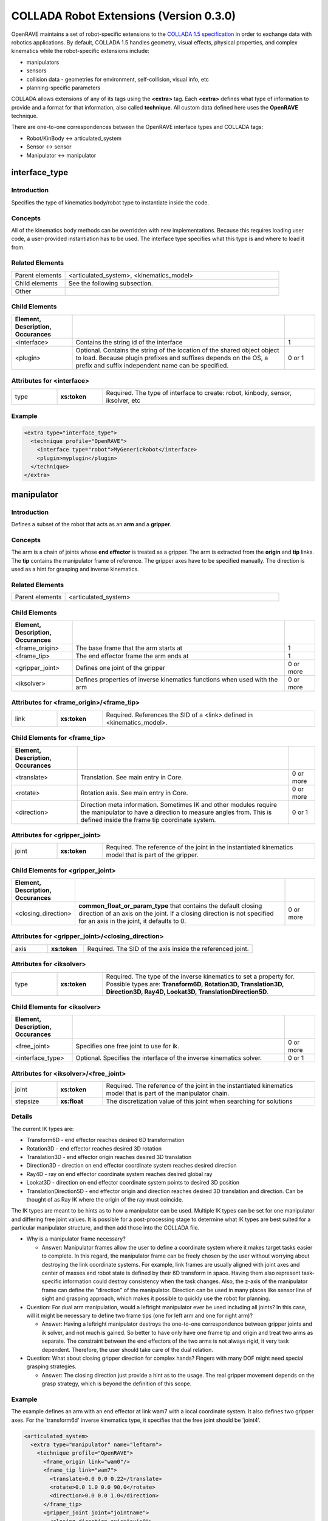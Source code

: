 .. _collada_robot_extensions:

COLLADA Robot Extensions (Version 0.3.0)
----------------------------------------

OpenRAVE maintains a set of robot-specific extensions to the `COLLADA 1.5 specification <http://www.khronos.org/collada/>`_ in order to exchange data with robotics applications. By default, COLLADA 1.5 handles geometry, visual effects, physical properties, and complex kinematics while the robot-specific extensions include:

* manipulators
* sensors
* collision data - geometries for environment, self-collision, visual info, etc
* planning-specific parameters

COLLADA allows extensions of any of its tags using the **<extra>** tag. Each **<extra>** defines what type of information to provide and a format for that information, also called **technique**. All custom data defined here uses the **OpenRAVE** technique. 

There are one-to-one correspondences between the OpenRAVE interface types and COLLADA tags:

* Robot/KinBody <-> articulated_system
* Sensor <-> sensor
* Manipulator <-> manipulator

interface_type
==============

Introduction
~~~~~~~~~~~~

Specifies the type of kinematics body/robot type to instantiate inside the code.

Concepts
~~~~~~~~

All of the kinematics body methods can be overridden with new implementations. Because this requires loading user code, a user-provided instantiation has to be used. The interface type specifies what this type is and where to load it from.

Related Elements
~~~~~~~~~~~~~~~~

.. csv-table::
  :class: collada
  :delim: |
  :widths: 20, 80
  
  Parent elements | <articulated_system>, <kinematics_model>
  Child elements | See the following subsection.
  Other | 

Child Elements
~~~~~~~~~~~~~~

.. csv-table::
  :class: collada
  :delim: |
  :widths: 20, 70, 10
  :header: Element, Description, Occurances
  
  <interface> | Contains the string id of the interface | 1
  <plugin> | Optional. Contains the string of the location of the shared object object to load. Because plugin prefixes and suffixes depends on the OS, a prefix and suffix independent name can be specified. | 0 or 1

Attributes for <interface>
~~~~~~~~~~~~~~~~~~~~~~~~~~

.. csv-table::
  :class: collada
  :delim: |
  :widths: 15, 15, 70

  type | **xs:token** | Required. The type of interface to create: robot, kinbody, sensor, iksolver, etc

Example
~~~~~~~

.. code-block:: xml

  <extra type="interface_type">
    <technique profile="OpenRAVE">
      <interface type="robot">MyGenericRobot</interface>
      <plugin>myplugin</plugin>
    </technique>
  </extra>

manipulator
===========

Introduction
~~~~~~~~~~~~

Defines a subset of the robot that acts as an **arm** and a **gripper**.

Concepts
~~~~~~~~

The arm is a chain of joints whose **end effector** is treated as a gripper. The arm is extracted from the **origin** and **tip** links. The **tip** contains the manipulator frame of reference. The gripper axes have to be specified manually. The direction is used as a hint for grasping and inverse kinematics.

Related Elements
~~~~~~~~~~~~~~~~

.. csv-table::
  :class: collada
  :delim: |
  :widths: 20, 80
  
  Parent elements | <articulated_system>

Child Elements
~~~~~~~~~~~~~~

.. csv-table::
  :class: collada
  :delim: |
  :widths: 20, 70, 10
  :header: Element, Description, Occurances
  
  <frame_origin> | The base frame that the arm starts at | 1
  <frame_tip> | The end effector frame the arm ends at | 1
  <gripper_joint> | Defines one joint of the gripper | 0 or more
  <iksolver> | Defines properties of inverse kinematics functions when used with the arm | 0 or more

Attributes for <frame_origin>/<frame_tip>
~~~~~~~~~~~~~~~~~~~~~~~~~~~~~~~~~~~~~~~~~

.. csv-table::
  :class: collada
  :delim: |
  :widths: 15, 15, 70

  link | **xs:token** | Required. References the SID of a <link> defined in <kinematics_model>.

Child Elements for <frame_tip>
~~~~~~~~~~~~~~~~~~~~~~~~~~~~~~

.. csv-table::
  :class: collada
  :delim: |
  :header: Element, Description, Occurances
  
  <translate> | Translation. See main entry in Core. | 0 or more
  <rotate> | Rotation axis. See main entry in Core. | 0 or more
  <direction> | Direction meta information. Sometimes IK and other modules require the manipulator to have a direction to measure angles from. This is defined inside the frame tip coordinate system. | 0 or 1

Attributes for <gripper_joint>
~~~~~~~~~~~~~~~~~~~~~~~~~~~~~~

.. csv-table::
  :class: collada
  :delim: |
  :widths: 15, 15, 70

  joint | **xs:token** | Required. The reference of the joint in the instantiated kinematics model that is part of the gripper.

Child Elements for <gripper_joint>
~~~~~~~~~~~~~~~~~~~~~~~~~~~~~~~~~~

.. csv-table::
  :class: collada
  :delim: |
  :widths: 20, 70, 10
  :header: Element, Description, Occurances
  
  <closing_direction> | **common_float_or_param_type** that contains the default closing direction of an axis on the joint. If a closing direction is not specified for an axis in the joint, it defaults to 0. | 0 or more

Attributes for <gripper_joint>/<closing_direction>
~~~~~~~~~~~~~~~~~~~~~~~~~~~~~~~~~~~~~~~~~~~~~~~~~~

.. csv-table::
  :class: collada
  :delim: |
  :widths: 15, 15, 70

  axis | **xs:token** | Required. The SID of the axis inside the referenced joint.

Attributes for <iksolver>
~~~~~~~~~~~~~~~~~~~~~~~~~

.. csv-table::
  :class: collada
  :delim: |
  :widths: 15, 15, 70

  type | **xs:token** | Required. The type of the inverse kinematics to set a property for. Possible types are: **Transform6D, Rotation3D, Translation3D, Direction3D, Ray4D, Lookat3D, TranslationDirection5D**.

Child Elements for <iksolver>
~~~~~~~~~~~~~~~~~~~~~~~~~~~~~

.. csv-table::
  :class: collada
  :delim: |
  :widths: 20, 70, 10
  :header: Element, Description, Occurances

  <free_joint> | Specifies one free joint to use for ik. | 0 or more
  <interface_type> | Optional. Specifies the interface of the inverse kinematics solver. | 0 or 1

Attributes for <iksolver>/<free_joint>
~~~~~~~~~~~~~~~~~~~~~~~~~~~~~~~~~~~~~~

.. csv-table::
  :class: collada
  :delim: |
  :widths: 15, 15, 70

  joint | **xs:token** | Required. The reference of the joint in the instantiated kinematics model that is part of the manipulator chain.
  stepsize | **xs:float** | The discretization value of this joint when searching for solutions

Details
~~~~~~~

The current IK types are:

* Transform6D - end effector reaches desired 6D transformation
* Rotation3D - end effector reaches desired 3D rotation
* Translation3D - end effector origin reaches desired 3D translation
* Direction3D - direction on end effector coordinate system reaches desired direction
* Ray4D - ray on end effector coordinate system reaches desired global ray
* Lookat3D - direction on end effector coordinate system points to desired 3D position
* TranslationDirection5D - end effector origin and direction reaches desired 3D translation and direction. Can be thought of as Ray IK where the origin of the ray must coincide.

The IK types are meant to be hints as to how a manipulator can be used. Multiple IK types can be set for one manipulator and differing free joint values. It is possible for a post-processing stage to determine what IK types are best suited for a particular manipulator structure, and then add those into the COLLADA file.

* Why is a manipulator frame necessary?

  * Answer: Manipulator frames allow the user to define a coordinate system where it makes target tasks easier to complete. In this regard, the manipulator frame can be freely chosen by the user without worrying about destroying the link coordinate systems. For example, link frames are usually aligned with joint axes and center of masses and robot state is defined by their 6D transform in space. Having them also represent task-specific information could destroy consistency when the task changes. Also, the z-axis of the manipulator frame can define the "direction" of the manipulator. Direction can be used in many places like sensor line of sight and grasping approach, which makes it possible to quickly use the robot for planning.

* Question: For dual arm manipulation, would a leftright manipulator ever be used including all joints? In this case, will it might be necessary to define two frame tips (one for left arm and one for right arm)?

  * Answer: Having a leftright manipulator destroys the one-to-one correspondence between gripper joints and ik solver, and not much is gained. So better to have only have one frame tip and origin and treat two arms as separate. The constraint between the end effectors of the two arms is not always rigid, it very task dependent. Therefore, the user should take care of the dual relation.

* Question: What about closing gripper direction for complex hands? Fingers with many DOF might need special grasping strategies.

  * Answer: The closing direction just provide a hint as to the usage. The real gripper movement depends on the grasp strategy, which is beyond the definition of this scope. 

Example
~~~~~~~

The example defines an arm with an end effector at link wam7 with a local coordinate system. It also defines two gripper axes. For the 'transform6d' inverse kinematics type, it specifies that the free joint should be 'joint4'.

.. code-block:: xml

  <articulated_system>
    <extra type="manipulator" name="leftarm">
      <technique profile="OpenRAVE">
        <frame_origin link="wam0"/>
        <frame_tip link="wam7">
          <translate>0.0 0.0 0.22</translate>
          <rotate>0.0 1.0 0.0 90.0</rotate>
          <direction>0.0 0.0 1.0</direction>
        </frame_tip>
        <gripper_joint joint="jointname">
          <closing_direction axis="axis0">
            <float>1</float>
          </closing_direction>
        </gripper_joint>
        <gripper_joint joint="jointname2">
          <closing_direction axis="axis0">
            <float>-1</float>
          </closing_direction>
        </gripper_joint>
        <iksolver type="Transform6D">
          <free_joint joint="jointname3"/>
          <interface_type>
            <technique profile="OpenRAVE">
              <interface>WAM7ikfast</interface>
              <plugin>WAM7ikfast</plugin>
            </technique>
          </interface_type>
        </iksolver>
        <iksolver type="Translation3D">
          <free_joint joint="jointname4"/>
        </iksolver>
      </technique>
    </extra>
  </articulated_system>

.. _collada_dynamic_rigid_constraints:

dynamic_rigid_constraints
=========================

Introduction
~~~~~~~~~~~~

Defines a list of rigid constraints within pairs of bodies modeling dynamic inter-relationships of physics models like a robot hand grabbing an object.

Concepts
~~~~~~~~

Allows new rigid constraints to be specified that are not associated with physics models, but instead of with the instantiated physics and visual scenes. Common rigid constraints for robotics are:

- a robot hand grasping an object with its hand.
- robot grasping a tool, which then grasps the object
- robot hand grasps a cylindrical pole, so it is free to rotate the hand with respect to the cylinder axis.

Related Elements
~~~~~~~~~~~~~~~~

.. csv-table::
  :class: collada
  :delim: |
  :widths: 20, 80
  
  Parent elements | <instance_physics_scene>

Child Elements
~~~~~~~~~~~~~~

.. csv-table::
  :class: collada
  :delim: |
  :widths: 20, 70, 10
  :header: Element, Description, Occurances
  
  <rigid_constraint> | A list of rigid constraints | 0 or more

Details
~~~~~~~

Example
~~~~~~~

Describes robot whose physics model SID is **pmodel1_inst** grabbing with its **rigid_hand** link an object whose physics model SID is **pmodel2_inst**. **rigid_hand** is the SID of the **<instance_rigid_body>** inside **pmodel1_inst**.

.. code-block:: xml

  <instance_physics_scene url="#pscene">
    <extra type="dynamic_rigid_constraints">
      <technique profile="OpenRAVE">
        <rigid_constraint>
          <ref_attachment rigid_body="pmodel1_inst/rigid_hand"/>
          <attachment rigid_body="pmodel2_inst/rigid0"/>
        </rigid_constraint>
      </technique>
    </extra>
  </instance_physics_scene>


collision
=========

Introduction
~~~~~~~~~~~~

Links all possible collision meshes and properties for one kinematics body. The meshes depends on the usage.

Concepts
~~~~~~~~

A link can have three different collision meshes:

* for visual rendering
* for self-collisions
* for environment collisions

For each link, COLLADA will store three geometries in the **<library_geometries>**. The geometries will have an <extra> tag that specifies which usage they are meant to. The **self** and **env** will be referenced inside the visual geometry.

The tag also stores information about what pairs of links can be completely ignored from self-collision detection. These links are either adjacent to each other, or so far from each other that no configuration of the robot can get them into possible collision.

Related Elements
~~~~~~~~~~~~~~~~

.. csv-table::
  :class: collada
  :delim: |
  
  Parent elements | <kinematics_model>

Child Elements
~~~~~~~~~~~~~~

.. csv-table::
  :class: collada
  :delim: |
  :widths: 20, 70, 10
  :header: Element, Description, Occurances

  <bind_instance_geometry> | The geometry used for a particular link | 0 or more
  <ignore_link_pair> | Specifies two links pairs whose self-collision should not be checked | 0 or more

Attributes for <bind_instance_geometry>
~~~~~~~~~~~~~~~~~~~~~~~~~~~~~~~~~~~~~~~

.. csv-table::
  :class: collada
  :delim: |
  :widths: 15, 15, 70

  type | **xs:token** | Required. The usage type: **environment** or **self**
  link | **xs:token** | Required. References the SID of a <link> defined in <kinematics_model>. This link is where the geometries will be added.
  url | **xs:anyURI** | Required. The URL of the location of the <geometry> element to instantiate. Can refer to a local instance or external reference.

Attributes for <ignore_link_pair>
~~~~~~~~~~~~~~~~~~~~~~~~~~~~~~~~~

.. csv-table::
  :class: collada
  :delim: |
  :widths: 15, 15, 70

  link0 | **xs:token** | Required. References the SID of a <link> defined in <kinematics_model>. One of the links defining the pair to be ignored.
  link1 | **xs:token** | Required. References the SID of a <link> defined in <kinematics_model>. One of the links defining the pair to be ignored.

Details
~~~~~~~

Convex decompositions can be defined by using one geometry per convex hull and attaching multiple geometries to the same link.

<ignore_link_pair> tags help self-collision detection to help prune possibilities. The adjacency information is not just the neighboring links. It is also meant to prune any collisions between two links that *cannot* possibly happen if the robot maintains its joint limits. This information depends not only on the kinematics of the robot, but also on the geometry of every link. Also for triplets of joints j1, j2, j3 that intersect at a common axis, you would want to add (j1,j2),(j2,j3),(j1,j3).

Example
~~~~~~~

.. code-block:: xml

  <library_visual_scenes>
    <node id="mynode">
      <instance_geometry url="#linka_vis0"/>
      <instance_geometry url="#linka_vis1"/>
    </node>
  </library_visual_scenes>
  <library_geometries>
    <geometry id="linka_vis0"/>
    <geometry id="linka_vis1"/>
    <geometry id="linka_env0"/>
    <geometry id="linka_env1"/>
    <geometry id="linka_self"/>
    <geometry id="linkb_env0"/>
  </library_geometries>
  <library_kinematics_models>
    <kinematics_model>
      <extra type="collision">
        <technique profile="OpenRAVE">
          <bind_instance_geometry type="environment" link="linka" url="#linka_env0"/>
          <bind_instance_geometry type="environment" link="linka" url="#linka_env1"/>
          <bind_instance_geometry type="self" link="linka" url="#linka_self"/>
          <bind_instance_geometry type="environment" link="linkb" url="#linkb_env0"/>
          <ignore_link_pair link0="linka" link1="linkb"/>
        </technique>
      </extra>
  </library_kinematics_models>

.. _collada_geometry_info:

geometry_info
=============

Introduction
~~~~~~~~~~~~

Uses the COLLADA Physics specification of Analytical Shapes to summarize geometric information in simpler terms like box, cylinder, sphere, etc.

Concepts
~~~~~~~~

A simple geometric element like an oriented box can be very difficult to exactly define with
triangle meshes or brep presentations. Furthermore, elements like spheres must use brep, which
require a deep understanding of the new brep specification. By using the **<geometry_info>**
element, a user can give a hint to the user as to what shape the geometry mesh represents using the
physics specifications like **<box>**.

In order to represent an oriented bounding box, a coordinate system can be defined within
**<geometry_info>** by using the **<translate>** and **<rotate>** tags.

Related Elements
~~~~~~~~~~~~~~~~

.. csv-table::
  :class: collada
  :delim: |
  
  Parent elements | <geometry>

Child Elements
~~~~~~~~~~~~~~

.. csv-table::
  :class: collada
  :delim: |
  :widths: 20, 70, 10
  :header: Element, Description, Occurances

  <visible> | Contains a **common_bool_or_param_type** that specifies whether the geometry is visible or not. | 0 or 1
  <translate> | Translate the simple geometry shape. See main entry in Core. | 0 or more
  <rotate> | Rotation axis for rotating the simple geometry. See main entry in Core. | 0 or more
  *geometry of the shape* | An inline definition using one of the following COLLADA Physics analytical shape elements: **<plane>**, **<box>**, **<sphere>**, **<cylinder>**, or **<capsule>** | 0 or 1

Attributes for <parameters>
~~~~~~~~~~~~~~~~~~~~~~~~~~~

Details
~~~~~~~

It is possible to only define the local coordinate system of the geometry without defining an extra analytical shape.

Example
~~~~~~~

Translation box center to (0,0,0.5) and rotate 45 degrees around z axis.

.. code-block:: xml

  <geometry>
    <extra type="geometry_info">
      <technique profile="OpenRAVE">
        <box>
          <half_extents>0.1 0.2 0.3</half_extents>
        </box>
        <translate>0 0 0.5</translate>
        <rotate>0 0 1 45</rotate>
        <visible><bool>true</bool></visible>
      </technique>
    </extra>
  </geometry>

library_sensors
===============

Introduction
~~~~~~~~~~~~

Provides a library in which to place <sensor> elements.

Concepts
~~~~~~~~

Allows sensors to be stored as modular resources in libraries. Can be easily referenced through files.

Related Elements
~~~~~~~~~~~~~~~~

.. csv-table::
  :class: collada
  :delim: |
  
  Parent elements | <COLLADA>

sensor
======

Introduction
~~~~~~~~~~~~

Defines a sensor's type and the geometric and intrinsic parameters.

Concepts
~~~~~~~~

Each sensor will be associated with a particular sensor type; depending on the sensor type, the parameters that need to be set will change. The parameters should contain everything necessary to simulate the sensor accurately. They *should not* contain parameters that define the format and transfer of the data.

Related Elements
~~~~~~~~~~~~~~~~

.. csv-table::
  :class: collada
  :delim: |

  Parent elements | <articulated_system>

Attributes
~~~~~~~~~~

.. csv-table::
  :class: collada
  :delim: |
  :widths: 15, 15, 70

  type | **xs:token** | Required. The type of the sensor. Possible types are: **base_pinhole_camera, base_stereo_camera, base_laser2d, base_laser3d, base_flash_laser, base_encoder, base_force6d, base_imu, base_odometry**
  id | **xs:ID** | Required. A text string containing the unique identifier of the <sensor> element. This value must be unique within the instance document.

Child Elements
~~~~~~~~~~~~~~

**common**:

.. csv-table::
  :class: collada
  :delim: |
  :widths: 20, 70, 10
  :header: Element, Description, Occurances

  <interface_type> | Optional. Contains the interface type to load the sensor with. | 0 or 1

**type base_pinhole_camera**:

Simple pin hole camera defined by an intrinsic matrix. The camera can support multiple image dimensions with multiple channel formats. It is not clear whether all supported formats for one camera should be enumerated in one <sensor> tag, or there should be multiple sensor tags for each different type where the sensors are exclusively mutual.

.. csv-table::
  :class: collada
  :delim: |
  :widths: 20, 70, 10
  
  <image_dimensions> | Contains a **int3_type** that specifies the image width, height, and channels. | 1
  <format> | Contains a string that specifies the format of every value in the image. Possible types are **uint8, uint16, uint32, int8, int16, int32, float32, float64**. | 1
  <measurement_time> | Contains a **float_type** that specifies time between images (ie exposure time). | 0 or 1
  <intrinsic> | Contains a **float2x3_type** that specifies the intrinsic parameters defining the principal point, field of view, and skew. | 1
  <focal_length> | Contains a **float_type** that specifies the physical focal length of the camera. | 0 or 1
  <distortion_model> | The distortion model to use. It has a **type** attribute specifying the actual model type, and contains a **list_of_floats_type** that specifies the distortion coefficients of the model. | 0 or 1

**type base_stereo_camera:**

Uses two cameras together to extract a depth map. The stereo camera's coordinate system is in the first instanced camera.

.. csv-table::
  :class: collada
  :delim: |
  :widths: 20, 70, 10
  
  <instance_sensor> | The camera sensors, the scan time should be equal | 2

Attributes for <instance_sensor>
~~~~~~~~~~~~~~~~~~~~~~~~~~~~~~~~

.. csv-table::
  :class: collada
  :delim: |
  :widths: 15, 15, 70

  url | **xs:anyURI** | Required. The URL of the location of the <sensor> element to instantiate.

Child Elements for <instance_sensor>
~~~~~~~~~~~~~~~~~~~~~~~~~~~~~~~~~~~~

.. csv-table::
  :class: collada
  :delim: |
  :widths: 20, 70, 10
  :header: Element, Description, Occurances

  <rectification> | Contains a **float3x3_type** that specifies a homography which takes an image to the ideal stereo image plane so that epipolar lines in both stereo images are parallel. The homography transforms from the second image to the first image. | 1

**type base_laser2d**:

Single scan from a planar laser range-finder along the xy plane.

.. csv-table::
  :class: collada
  :delim: |
  :widths: 20, 70, 10
  
  <angle_range> | Contains a **float2_type** that specifies the minimum and maximum angles (degrees) of the laser range. | 1
  <distance_range> | Contains a **float2_type** that specifies the minimum and maximum distance of the laser. | 1
  <angle_increment> | Contains a **float_type** that specifies the angular distance between measurements (degrees). | 1
  <time_increment> | Contains a **float_type** that specifies the time between measurements (seconds). If your scanner is moving, this will be used in interpolating position of 3d points. | 1
  <measurement_time> | Contains a **float_type** that specifies the time between scans (seconds) | 1

**type base_laser3d:**

**type base_flash_laser:**

**type base_encoder:**

**type base_force6d:**

.. csv-table::
  :class: collada
  :delim: |
  :widths: 20, 70, 10
  
  <load_range_force> | Contains a **float3_type** that specifies the maximum force around the XYZ axes the sensor can accurately measure before saturating. Units are **Mass * Distance² * Time-²**. | 0 or 1
  <load_range_torque> | Contains a **float3_type** that specifies the maximum torque around the XYZ axes the sensor can accurately measure before saturating. Units are **Mass * Distance * Time-²**. | 0 or 1
  <load_resolution_force> | Contains a **float3_type** that specifies the sensing resolution of the forces being measured around the XYZ axes. Units are **Mass * Distance² * Time-²**. | 0 or 1
  <load_resolution_torque> | Contains a **float3_type** that specifies the sensing resolution of the torques being measured around the XYZ axes. Units are **Mass * Distance² * Time-²**. | 0 or 1
  <load_capacity_range_force> | Contains a **float3_type** that specifies the maximum force around the XYZ axes the sensor can withstand before breaking. Units are **Mass * Distance² * Time-²**. | 0 or 1
  <load_capacity_range_torque> | Contains a **float3_type** that specifies the maximum torque around the XYZ axes the sensor can withstand before breaking. Units are **Mass * Distance² * Time-²**. | 0 or 1

**type base_imu:**

.. csv-table::
  :class: collada
  :delim: |
  :widths: 20, 70, 10
  
  <measurement_time> | Contains a **float_type** that specifies the time between scans (seconds). | 1
  <rotation_covariance> | The uncertainty covariance matrix (3x3 row-major matrix) in x, y, and z axes. | 1
  <angular_velocity_covariance> | The uncertainty covariance matrix (3x3 row-major matrix) in x, y, and z axes. | 1
  <linear_acceleration_covariance> | The uncertainty covariance matrix (3x3 row-major matrix) in x, y, and z axes. | 1

**type base_odometry:**

.. csv-table::
  :class: collada
  :delim: |
  :widths: 20, 70, 10
  
  <measurement_time> | Contains a **float_type** that specifies the time between scans (seconds). | 1
  <target> | The name of the target whose odometry is being measured | 0 or 1

Example
~~~~~~~

Example using a default sensor with a custom interface

.. code-block:: xml

  <extra type="library_sensors" id="libsensors">
    <technique profile="OpenRAVE">
      <sensor type="base_laser2d" id="ExampleLaser1">
        <angle_min>-90</angle_min>
        <angle_max>90</angle_max>
        <range_min>0.01</range_min>
        <range_max>4.0</range_max>
        <angle_increment>1</angle_increment>
        <time_increment>0.0005</time_increment>
        <measurement_time>0.025</measurement_time>
        <interface_type>
          <technique profile="OpenRAVE">
            <interface>BaseLaser2D</interface>
          </technique>
        </interface_type>
      </sensor>
    </technique>
  </extra>

Using a non-default, custom sensor

.. code-block:: xml

  <extra type="library_sensors" id="libsensors">
    <technique profile="OpenRAVE">
      <sensor type="BaseLaser2D" id="ExampleLaser1">
        <minangle>-135</minangle>
        <maxangle>135</maxangle>
        <resolution>0.35</resolution>
        <maxrange>5</maxrange>
        <scantime>0.1</scantime>
        <color>0.5 0.5 1</color>
      </sensor>
    </technique>
  </extra>

Develop a formal sensor XML file format for different sensor types.

attach_sensor
=============

Introduction
~~~~~~~~~~~~

Attaches a sensor to a link of the robot.

Concepts
~~~~~~~~

The sensor comes from the sensor library. It can be attached anywhere onto a link defined from the kinematics section. The sensor will maintain a constant transformation between the link.

Related Elements
~~~~~~~~~~~~~~~~

.. csv-table::
  :class: collada
  :delim: |
  
  Parent elements | <articulated_system>

Child Elements
~~~~~~~~~~~~~~

.. csv-table::
  :class: collada
  :delim: |
  :widths: 20, 70, 10
  :header: Element, Description, Occurances

  <instance_sensor> | Instantiate a sensor. | 1
  <frame_origin> | The base link that the sensor is attached to. | 1

Attributes for <frame_origin>
~~~~~~~~~~~~~~~~~~~~~~~~~~~~~

.. csv-table::
  :class: collada
  :delim: |
  :widths: 15, 15, 70

  link | **xs:token** | Required. References the SID of a <link> defined in <kinematics_model>.

Child Elements for <frame_origin>
~~~~~~~~~~~~~~~~~~~~~~~~~~~~~~~~~

.. csv-table::
  :class: collada
  :delim: |
  :widths: 20, 70, 10
  :header: Element, Description, Occurances

  <translate> | Translation. See main entry in Core. | 0 or more
  <rotate> | Rotation axis. See main entry in Core. | 0 or more

Example
~~~~~~~

.. code-block:: xml

  <extra type="attach_sensor" name="left_head_camera">
    <technique profile="OpenRAVE">
      <instance_sensor url="#pgr_camera"/>
      <frame_origin link="head">
        <translate>0 1 0</translate>
        <rotate>0 1 0 90</rotate>
      </frame_origin>
    </technique>
  </extra>

formula/technique
=================

Introduction
~~~~~~~~~~~~

Full specifies a formula for a joint and annotates it with extra information necessary for robotics.

Concepts
~~~~~~~~

The original <formula>/<technique_common> supports only one equation for the value of the joint. More complex kinematics systems have more than one degree of freedom per joint and use the partial derivatives of the equation to compute Jacobians and simulate physics. 

This "OpenRAVE" technique for <formula> can specify partial derivatives of the position 
equation for computing velocity and accelerations.

Related Elements
~~~~~~~~~~~~~~~~

.. csv-table::
  :class: collada
  :delim: |
  
  Parent elements | <formula>

Child Elements
~~~~~~~~~~~~~~

.. csv-table::
  :class: collada
  :delim: |
  :widths: 20, 70, 10
  :header: Element, Description, Occurances

  <equation> | Equation in MathML format. Used to specify the position and partial derivatives. | 0 or more

Attributes for <equation>
~~~~~~~~~~~~~~~~~~~~~~~~~

.. csv-table::
  :class: collada
  :delim: |
  :widths: 15, 15, 70

  type | **xs:token** | Required. can be one of "position", "first_partial", or "second_partial".
  target | **xs:token** | If 'type' is "first_partial" or "second_partial", then fill this with the variable taking the partial derivative with respect to. 

Example
~~~~~~~

.. code-block:: xml

  <technique profile="OpenRAVE">
    <equation type="position">
      <math>
        <apply>
          <plus/>
          <apply>
            <times/>
            <cn>0.333330</cn>
            <csymbol encoding="COLLADA">kmodel1/joint0</csymbol>
          </apply>
          <cn>0.872700</cn>
        </apply>
      </math>
    </equation>
    <equation type="first_partial" target="kmodel1/joint0">
      <math>
        <cn>0.333330</cn>
      </math>
    </equation>
  </technique>

library_actuators
=================

Introduction
~~~~~~~~~~~~

Provides a library in which to place <actuator> elements.

Concepts
~~~~~~~~

Allows actuators to be stored as modular resources in libraries. Can be easily referenced through files.

Related Elements
~~~~~~~~~~~~~~~~

.. csv-table::
  :class: collada
  :delim: |
  
  Parent elements | <COLLADA>

actuator
========

Introduction
~~~~~~~~~~~~

An actuator provides force/momentum/action to kinematics joints.

Concepts
~~~~~~~~

Defines a actuator's physical properties necessary to simulate dynamics and control algorithms of a robot. They **should not** contain parameters that define the format and transfer of the data to and from actuators. 

Related Elements
~~~~~~~~~~~~~~~~

.. csv-table::
  :class: collada
  :delim: |
  
  Parent elements | <articulated_system>

Attributes
~~~~~~~~~~

.. csv-table::
  :class: collada
  :delim: |
  :widths: 15, 15, 70

  type | **xs:token** | Required. The type of the actuator. Possible types are: **motor**
  id | **xs:ID** | Required. A text string containing the unique identifier of the <actuator> element. This value must be unique within the instance document.

Child Elements
~~~~~~~~~~~~~~

**common**:

.. csv-table::
  :class: collada
  :delim: |
  :widths: 20, 70, 10
  :header: Element, Description, Occurances

  <interface_type> | Optional. Contains the interface type to load the actuator with. | 0 or 1

**type electric_motor**:

Converts electrical energy into mechanical energy usually using magnetic fields and conductors. The **speed** of a motor is measured in revolutions/Time (Time is defined by the <asset> tag and usually measured in seconds). DC Motor Theory References:

* http://hades.mech.northwestern.edu/index.php/Brushed_DC_Motor_Theory

* http://en.wikipedia.org/wiki/Brushed_DC_electric_motor


.. csv-table::
  :class: collada
  :delim: |
  :widths: 20, 70, 10
  
  <assigned_power_rating> | Contains a **float_type** that specifies the nominal power the electric motor can safely produce. Units are **Mass * Distance² * Time-³**. | 1
  <max_speed> | Contains a **float_type** that specifies the maximum speed of the motor. Units are **Time-¹**. | 1
  <no_load_speed> | Contains a **float_type** that specifies the speed of the motor powered by the nominal voltage when the motor provides zero torque. Units are **Time-¹**. | 0 or 1
  <nominal_torque> | Contains a **float_type** that specifies the maximum torque the motor can provide continuously without overheating. Units are **Mass * Distance * Time-²**. | 1
  <nominal_voltage> | Contains a **float_type** that specifies the nominal voltage the electric motor can safely produce. Units are **Mass * Distance² * Time-² * Charge**. | 1
  <rotor_inertia> | Contains a **float_type** that specifies the inertia of the rotating element about the axis of rotation. Units are **Mass * Distance²**. | 1
  <speed_constant> | Contains a **float_type** that specifies the constant of proportionality relating speed to voltage. Units are **Mass-¹ * Distance-² * Time * Charge-¹**. | 1
  <speed_torque_gradient> | Contains a **float_type** that specifies the slope of the speed-torque curve, approximately equal to the no load speed divided by the stall torque. Units are ** Mass-¹ * Distance-¹ * Time-¹**. | 1
  <starting_current> | Contains a **float_type** that specifies the current through the motor at zero velocity, equal to the nominal voltage divided by the terminal resistance. Also called the stall current.  Units are **Time-¹ * Charge**. | 1
  <terminal_resistance> | Contains a **float_type** that specifies the resistance of the motor windings. Units are **Mass * Distance² * Time-¹ * Charge-²**. | 1
  <torque_constant> | Contains a **float_type** that specifies the proportion relating current to torque. Units are **Mass * Distance * Time-¹ * Charge-¹**. | 1
  <gear_ratio> | Contains a **float type** that specifies the ratio between the input speed of the transmission (the speed of the motor shaft) and the output speed of the transmission.

Related variables, but not inserted in the electric_motor specification:

* Stall torque - The time it takes the unloaded motor to reach 63% of its no load speed under a constant voltage, starting from rest. Proportional to the inertia of the rotor and inversely proportional to the square of the the torque constant. 
* Max. efficiency - The maximum efficiency of the motor in converting electrical power to mechanical power. This maximum efficiency typically occurs at high speed and low torque; the efficiency is zero at zero speed and zero torque, since the mechanical power is τω. 
* No load current - The current required to spin the motor at the no load condition (i.e., the current needed to provide the torque necessary to overcome friction).
* Nominal current (max. continuous current) - The current that yields the maximum continuous torque. This maximum is determined by thermal characteristics of the motor. The power dissipated by the motor as heat is i2R. Larger currents are acceptable intermittently, but large continuous currents may cause the motor to overheat. 
* Mechanical time constant - The time it takes the unloaded motor to reach 63% of its no load speed under a constant voltage, starting from rest. Proportional to the inertia of the rotor and inversely proportional to the square of the the torque constant.
* Terminal inductance - The inductance of the motor windings. 
* Thermal resistance housing-ambient 
* Thermal resistance winding-housing
* Thermal time constant winding.

Example
~~~~~~~

.. code-block:: xml

  <extra type="library_actuators" id="libactuators">
    <technique profile="OpenRAVE">
      <actuator type="electric_motor" id="ExampleMotor1">
        <assigned_power_rating>1.0</assigned_power_rating>
        <max_speed>3000</max_speed>
        <no_load_speed>3990</no_load_speed>
        <nominal_torque>0.012</nominal_torque>
        <nominal_voltage>24.0</nominal_voltage>
        <rotor_inertia>0.0000023</rotor_inertia>
        <speed_constant>173.0</speed_constant>
        <speed_torque_gradient>130000.0</speed_torque_gradient>
        <starting_current>0.578</starting_current>
        <terminal_resistance>41.5</terminal_resistance>
        <torque_constant>0.0552</torque_constant>
      </actuator>
    </technique>
  </extra>

attach_actuator
===============

Introduction
~~~~~~~~~~~~

Attaches an actuator to a joint.

Concepts
~~~~~~~~

The actuator comes from the actuator library.

Related Elements
~~~~~~~~~~~~~~~~

.. csv-table::
  :class: collada
  :delim: |
  
  Parent elements | <articulated_system>

Child Elements
~~~~~~~~~~~~~~

.. csv-table::
  :class: collada
  :delim: |
  :widths: 20, 70, 10
  :header: Element, Description, Occurances

  <instance_actuator> | Instantiate an actuator. | 1
  <bind_actuator> | Binds the actuator to a joint. | 1

Attributes for <bind_actuator>
~~~~~~~~~~~~~~~~~~~~~~~~~~~~~~

.. csv-table::
  :class: collada
  :delim: |
  :widths: 15, 15, 70

  joint | **xs:token** | Required. The reference of the joint in the instantiated kinematics model that is part of the manipulator chain.

Example
~~~~~~~

.. code-block:: xml

  <extra type="attach_actuator" name="motor0">
    <technique profile="OpenRAVE">
      <instance_actuator url="#ExampleMotor1"/>
      <bind_actuator joint="kmodel0/myjoint"/>
    </technique>
  </extra>


<articulated_system>/<kinematics>/<technique_common>/<axis_info>
================================================================

Extra parameters for each axis specified through the **<newparam>** element type.

.. csv-table::
  :class: collada
  :delim: |
  :widths: 20, 80
  :header: Name, Type, Description

  circular | **xs:bool** | Circular joint axes have the lower and upper limits identified like loops. This is not necessarily always -180 to 180 degrees.
  planning_weight | **xs:float** | For each joint, a measure of how much a joint's movement impacts the robot (base joints have more impact than end effector joints). this information should be used by all planners to evaluate importance of joints.
  discretization_resolution | **xs:float** | The maximum step size a joint range can be safely discretized in order to guarantee that any point on the kinematic body will not move beyond a certain specified range. For example, resolutions for each joint can be set in order to guarnatee to point moves more than 5mm when the joints move.

COLLADA Usage
=============

COLLADA Format Notes
~~~~~~~~~~~~~~~~~~~~

* **articulated_system** tag is used for saving both Robot and KinBody objects

  *  if child is a **motion** tag, get accelerations and velocity limits from it
* If **<visual_scene>** tag present, but no kinematics, then add each root node tree as a rigid link.
* In order to set a static link in physics, use the **<instance_rigid_body>/<dynamic>** tag.

Hard and Soft Joint Limits
~~~~~~~~~~~~~~~~~~~~~~~~~~

In many scenarios, the controllers on the robots use joints limits which are smaller than the maximum limits. The controller limits are called **soft limits**, while the hardware limits are called **hard limits**. In COLLADA, the specification is:

* **hard limits** - specified inside the <joint> tag using the <limits> tag.

* **soft limits** - specified inside the <articulated_system>/<kinematics>/<technique_common>/<axis_info> tag using the <limits> tag.

Composition
~~~~~~~~~~~

Robots usually have grippers, robot arms, and robot bases in separate files, then we have one file that references all of them and specifies the links to merge together (ie, we do not complicate things by creating dummy joints). This can be done with articulated systems since <kinematics> tag supports multiple <instance_kinematics_model> tags.

Storing Convex Decompositions
~~~~~~~~~~~~~~~~~~~~~~~~~~~~~

Each link is composed of a set of convex hulls. Need to create one geometry per convex hull (<convex_mesh>?) and specify multiple geometries per <node>.

Calibration vs Static Data
~~~~~~~~~~~~~~~~~~~~~~~~~~

One thing that separates a base description of the robot from the real
robot that will be used in labs is calibration:

* where each sensor is with respect to the robot (6D pose)
* intrinsic parameters for each sensor
* joint offsets for encoder calibration
* controller parameters like PID gains for dynamic properties of motors
* possibly even link lengths depending on how much you trust the manufacturer

All these parameters will change per robot, and it won't be a good idea asking every person to go and modify their one robot file. Instead we should have a different calibration file that the main collada file always references. It should be setup in such a way that the calibration file becomes optional.

Controllers
~~~~~~~~~~~

Specifying controller parameters in the collada file falls somewhere in between calibration parameters and parameters that will never change and should be in the main robot file. In my opinion it is very hard to find static parameters especially when considering controllers in simulation along with real world controllers. Also, there's as many control algorithms out there as planners, and I wouldn't feel comfortable specifying planning algorithms and parameters inside a robot file.

Custom Data
~~~~~~~~~~~

OpenRAVE provides a user to hook up an XML writer and reader to a robot, which can be written as **<extra>** elements under any **<articulated_system>**.

.. code-block:: xml
  <articulated_system sid="body1_kinematics_inst" url="#body1_kinematics" name="box0">
    <motion/>
    <extra type="mycustomparams">
      <technique profile="myprofile">
        <mylocalparam>1</mylocalparam>
      </technique>
    </extra>
  </articulated_system>

.. _collada_openrave_uri:

OpenRAVE Database URI
~~~~~~~~~~~~~~~~~~~~~

OpenRAVE uses the **$OPENRAVE_DATA** environment variable to build its database of robots. Only files inside these directories can be accessed. Syntax::

  openrave://[user[:password]@]host[:port]/path

Saving Scenes with Resource References
~~~~~~~~~~~~~~~~~~~~~~~~~~~~~~~~~~~~~~

Although COLLADA is very flexible in terms of referencing libraries of models, in almost all cases, instantiating a robot will only change the following peices of information:

* robot joint values
* robot position
* what bodies the robot is grabbing (:ref:`dynamic_rigid_constraints`)
* joint limits

For most cases, the **<kinematics_scene>** defined in the separate robot file can be left intact and overrides can happen inside **<instance_kinematics_scene>**. For example, a minimal file that references a robot and sets joint0's value to 1.5 is:

.. code-bloxk:: xml

  <COLLADA xmlns="http://www.collada.org/2008/03/COLLADASchema" version="1.5.0">
    <asset>
      <created/>
      <modified/>
    </asset>
    <scene>
      <instance_physics_scene url="./robot.dae#pscene" sid="pscene_inst"/>
      <instance_visual_scene url="./robot.dae#vscene" sid="vscene_inst"/>
      <instance_kinematics_scene url="./robot.dae#kscene" sid="kscene_inst">
        <bind_kinematics_model node="visual1/node0">
          <param>kscene_kmodel1_inst</param>
        </bind_kinematics_model>
        <bind_joint_axis target="visual1/node_joint0_axis0">
          <axis><param>kscene_kmodel1_inst_robot1_kinematics_kmodel1_inst_joint0.axis0</param></axis>
          <value><float>1.5</float></value>
        </bind_joint_axis>
      </instance_kinematics_scene>
    </scene>
  </COLLADA>

Unfortunately, COLLADA only allows one **instance_kinematics_scene** and one **instance_visual_scene**, which means that for multiple objects, the kinematics/physics/visual models have to be referenced directly instead of the scenes.

Instantiating Nodes with Similar Ids
~~~~~~~~~~~~~~~~~~~~~~~~~~~~~~~~~~~~

When the same visual hierarchy nodes are instanced in the same scene like this:

.. code-block:: xml

  <node name="body1">
    <translate>1 0 0</translate>
    <instance_node url="#somenode"/>
  </node>
  <node name="body2">
    <translate>1 0 0</translate>
    <instance_node url="#somenode"/>
  </node>

The Ids fo the child nodes in #somenode will clash, therefore add a **<extra>** tag to allow suffixing of the Ids:

.. code-block:: xml

  <node name="body1">
    <translate>1 0 0</translate>
    <instance_node url="#somenode">
      <extra type="idsuffix" name=".b1"/>
    </instance_node>
  </node>
  <node name="body2">
    <translate>1 0 0</translate>
    <instance_node url="#somenode">
      <extra type="idsuffix" name=".b2"/>
    </instance_node>
  </node>


Composing Robots
~~~~~~~~~~~~~~~~

Contributors
============

* Rosen Diankov
* Ryohei Ueda - `University of Tokyo JSK Lab <http://www.jsk.t.u-tokyo.ac.jp/>`_
